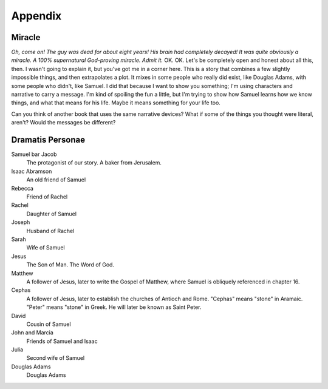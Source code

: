 Appendix
--------

Miracle
^^^^^^^

*Oh, come on! The guy was dead for about eight years! His brain had
completely decayed! It was quite obviously a miracle. A 100%
supernatural God-proving miracle. Admit it.* OK. OK. Let's be completely
open and honest about all this, then. I wasn't going to explain it, but
you've got me in a corner here. This is a story that combines a few
slightly impossible things, and then extrapolates a plot. It mixes in
some people who really did exist, like Douglas Adams, with some people
who didn't, like Samuel. I did that because I want to show you
something; I'm using characters and narrative to carry a message. I'm
kind of spoiling the fun a little, but I'm trying to show how Samuel
learns how we know things, and what that means for his life. Maybe it
means something for your life too.

Can you think of another book that uses the same narrative devices? What
if some of the things you thought were literal, aren't? Would the
messages be different?


Dramatis Personae
^^^^^^^^^^^^^^^^^

Samuel bar Jacob
    The protagonist of our story. A baker from Jerusalem.

Isaac Abramson
    An old friend of Samuel

Rebecca
    Friend of Rachel

Rachel
    Daughter of Samuel

Joseph
    Husband of Rachel

Sarah
    Wife of Samuel

Jesus
    The Son of Man. The Word of God.

Matthew
    A follower of Jesus, later to write the Gospel of Matthew, where
    Samuel is obliquely referenced in chapter 16.

Cephas
    A follower of Jesus, later to establish the churches of Antioch and
    Rome. "Cephas" means "stone" in Aramaic. "Peter" means "stone" in
    Greek. He will later be known as Saint Peter.

David
    Cousin of Samuel

John and Marcia
    Friends of Samuel and Isaac

Julia
    Second wife of Samuel

Douglas Adams
    Douglas Adams
